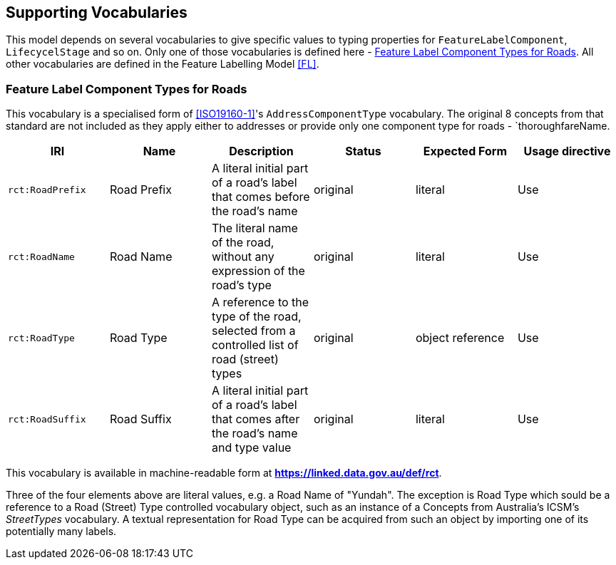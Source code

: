 == Supporting Vocabularies



This model depends on several vocabularies to give specific values to typing properties for `FeatureLabelComponent`, `LifecycelStage` and so on. Only one of those vocabularies is defined here - <<Feature Label Component Types for Roads>>. All other vocabularies are defined in the Feature Labelling Model <<FL>>.

=== Feature Label Component Types for Roads

This vocabulary is a specialised form of <<ISO19160-1>>'s `AddressComponentType` vocabulary. The original 8 concepts from that standard are not included as they apply either to addresses or provide only one component type for roads - `thoroughfareName.

|===
| IRI | Name | Description | Status | Expected Form | Usage directive

| `rct:RoadPrefix` | Road Prefix | A literal initial part of a road's label that comes before the road's name | original | literal | Use
| `rct:RoadName` | Road Name | The literal name of the road, without any expression of the road's type | original | literal | Use
| `rct:RoadType` | Road Type | A reference to the type of the road, selected from a controlled list of road (street) types | original | object reference | Use
| `rct:RoadSuffix` | Road Suffix | A literal initial part of a road's label that comes after the road's name and type value | original | literal | Use
|===

This vocabulary is available in machine-readable form at *https://linked.data.gov.au/def/rct*.

Three of the four elements above are literal values, e.g. a Road Name of "Yundah". The exception is Road Type which sould be a reference to a Road (Street) Type controlled vocabulary object, such as an instance of a Concepts from Australia's ICSM's _StreetTypes_ vocabulary. A textual representation for Road Type can be acquired from such an object by importing one of its potentially many labels.
